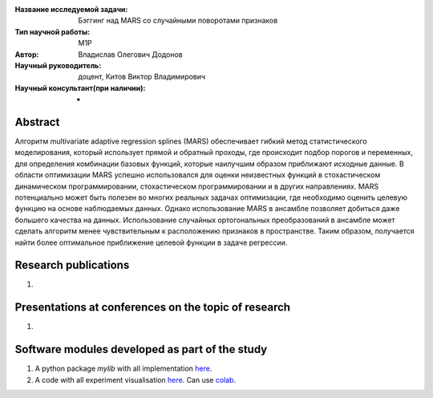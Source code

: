|test| |codecov| |docs|

.. |test| image:: https://github.com/intsystems/ProjectTemplate/workflows/test/badge.svg
    :target: https://github.com/intsystems/ProjectTemplate/tree/master
    :alt: Test status
    
.. |codecov| image:: https://img.shields.io/codecov/c/github/intsystems/ProjectTemplate/master
    :target: https://app.codecov.io/gh/intsystems/ProjectTemplate
    :alt: Test coverage
    
.. |docs| image:: https://github.com/intsystems/ProjectTemplate/workflows/docs/badge.svg
    :target: https://intsystems.github.io/ProjectTemplate/
    :alt: Docs status


.. class:: center

    :Название исследуемой задачи: Бэггинг над MARS со случайными поворотами признаков
    :Тип научной работы: M1P
    :Автор: Владислав Олегович Додонов
    :Научный руководитель: доцент, Китов Виктор Владимирович
    :Научный консультант(при наличии): -

Abstract
========

Алгоритм multivariate adaptive regression splines (MARS) обеспечивает гибкий
метод статистического моделирования, который использует прямой и обратный проходы, где происходит подбор порогов и переменных, для определения комбинации
базовых функций, которые наилучшим образом приближают исходные данные.
В области оптимизации MARS успешно использовался для оценки неизвестных функций в стохастическом динамическом программировании, стохастическом программировании и в других направлениях. MARS потенциально может быть полезен во многих реальных задачах оптимизации, где необходимо оценить целевую функцию на основе наблюдаемых данных. Однако использование MARS в ансамбле позволяет добиться даже большего качества на данных. Использование случайных ортогональных преобразований в ансамбле может сделать алгоритм менее чувствительным к расположению признаков в пространстве. Таким образом, получается найти более оптимальное приближение целевой функции в задаче регрессии.

Research publications
===============================
1. 

Presentations at conferences on the topic of research
================================================
1. 

Software modules developed as part of the study
======================================================
1. A python package *mylib* with all implementation `here <https://github.com/intsystems/ProjectTemplate/tree/master/src>`_.
2. A code with all experiment visualisation `here <https://github.comintsystems/ProjectTemplate/blob/master/code/main.ipynb>`_. Can use `colab <http://colab.research.google.com/github/intsystems/ProjectTemplate/blob/master/code/main.ipynb>`_.
